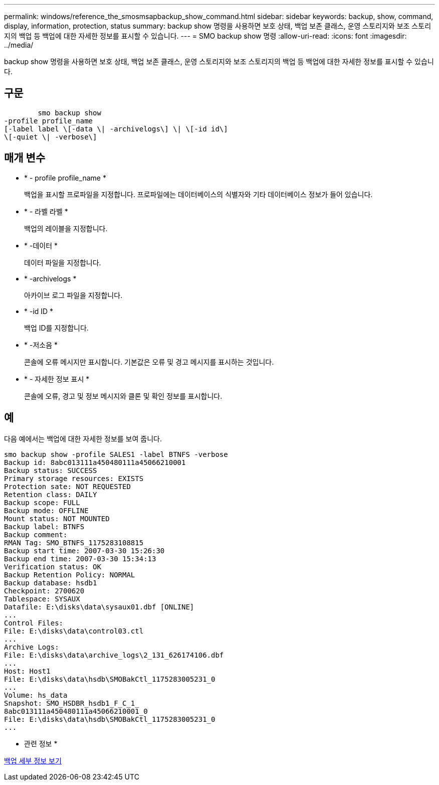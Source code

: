 ---
permalink: windows/reference_the_smosmsapbackup_show_command.html 
sidebar: sidebar 
keywords: backup, show, command, display, information, protection, status 
summary: backup show 명령을 사용하면 보호 상태, 백업 보존 클래스, 운영 스토리지와 보조 스토리지의 백업 등 백업에 대한 자세한 정보를 표시할 수 있습니다. 
---
= SMO backup show 명령
:allow-uri-read: 
:icons: font
:imagesdir: ../media/


[role="lead"]
backup show 명령을 사용하면 보호 상태, 백업 보존 클래스, 운영 스토리지와 보조 스토리지의 백업 등 백업에 대한 자세한 정보를 표시할 수 있습니다.



== 구문

[listing]
----

        smo backup show
-profile profile_name
[-label label \[-data \| -archivelogs\] \| \[-id id\]
\[-quiet \| -verbose\]
----


== 매개 변수

* * - profile profile_name *
+
백업을 표시할 프로파일을 지정합니다. 프로파일에는 데이터베이스의 식별자와 기타 데이터베이스 정보가 들어 있습니다.

* * - 라벨 라벨 *
+
백업의 레이블을 지정합니다.

* * -데이터 *
+
데이터 파일을 지정합니다.

* * -archivelogs *
+
아카이브 로그 파일을 지정합니다.

* * -id ID *
+
백업 ID를 지정합니다.

* * -저소음 *
+
콘솔에 오류 메시지만 표시합니다. 기본값은 오류 및 경고 메시지를 표시하는 것입니다.

* * - 자세한 정보 표시 *
+
콘솔에 오류, 경고 및 정보 메시지와 클론 및 확인 정보를 표시합니다.





== 예

다음 예에서는 백업에 대한 자세한 정보를 보여 줍니다.

[listing]
----
smo backup show -profile SALES1 -label BTNFS -verbose
Backup id: 8abc013111a450480111a45066210001
Backup status: SUCCESS
Primary storage resources: EXISTS
Protection sate: NOT REQUESTED
Retention class: DAILY
Backup scope: FULL
Backup mode: OFFLINE
Mount status: NOT MOUNTED
Backup label: BTNFS
Backup comment:
RMAN Tag: SMO_BTNFS_1175283108815
Backup start time: 2007-03-30 15:26:30
Backup end time: 2007-03-30 15:34:13
Verification status: OK
Backup Retention Policy: NORMAL
Backup database: hsdb1
Checkpoint: 2700620
Tablespace: SYSAUX
Datafile: E:\disks\data\sysaux01.dbf [ONLINE]
...
Control Files:
File: E:\disks\data\control03.ctl
...
Archive Logs:
File: E:\disks\data\archive_logs\2_131_626174106.dbf
...
Host: Host1
File: E:\disks\data\hsdb\SMOBakCtl_1175283005231_0
...
Volume: hs_data
Snapshot: SMO_HSDBR_hsdb1_F_C_1_
8abc013111a450480111a45066210001_0
File: E:\disks\data\hsdb\SMOBakCtl_1175283005231_0
...
----
* 관련 정보 *

xref:task_viewing_backup_details.adoc[백업 세부 정보 보기]
